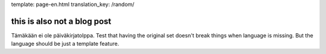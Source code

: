 template: page-en.html
translation_key: /random/

this is also not a blog post
============================

Tämäkään ei ole päiväkirjatolppa. Test that having the original set doesn't break things when language is missing. But the language should be just a template feature.
